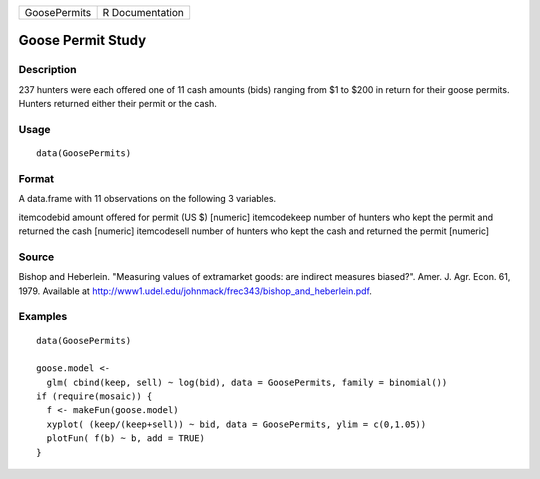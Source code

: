 +--------------+-----------------+
| GoosePermits | R Documentation |
+--------------+-----------------+

Goose Permit Study
------------------

Description
~~~~~~~~~~~

237 hunters were each offered one of 11 cash amounts (bids) ranging from
$1 to $200 in return for their goose permits. Hunters returned either
their permit or the cash.

Usage
~~~~~

::

    data(GoosePermits)

Format
~~~~~~

A data.frame with 11 observations on the following 3 variables.

itemcodebid amount offered for permit (US $) [numeric] itemcodekeep
number of hunters who kept the permit and returned the cash [numeric]
itemcodesell number of hunters who kept the cash and returned the permit
[numeric]

Source
~~~~~~

Bishop and Heberlein. "Measuring values of extramarket goods: are
indirect measures biased?". Amer. J. Agr. Econ. 61, 1979. Available at
http://www1.udel.edu/johnmack/frec343/bishop_and_heberlein.pdf.

Examples
~~~~~~~~

::

    data(GoosePermits)

    goose.model <- 
      glm( cbind(keep, sell) ~ log(bid), data = GoosePermits, family = binomial())
    if (require(mosaic)) {
      f <- makeFun(goose.model)
      xyplot( (keep/(keep+sell)) ~ bid, data = GoosePermits, ylim = c(0,1.05))
      plotFun( f(b) ~ b, add = TRUE) 
    }

